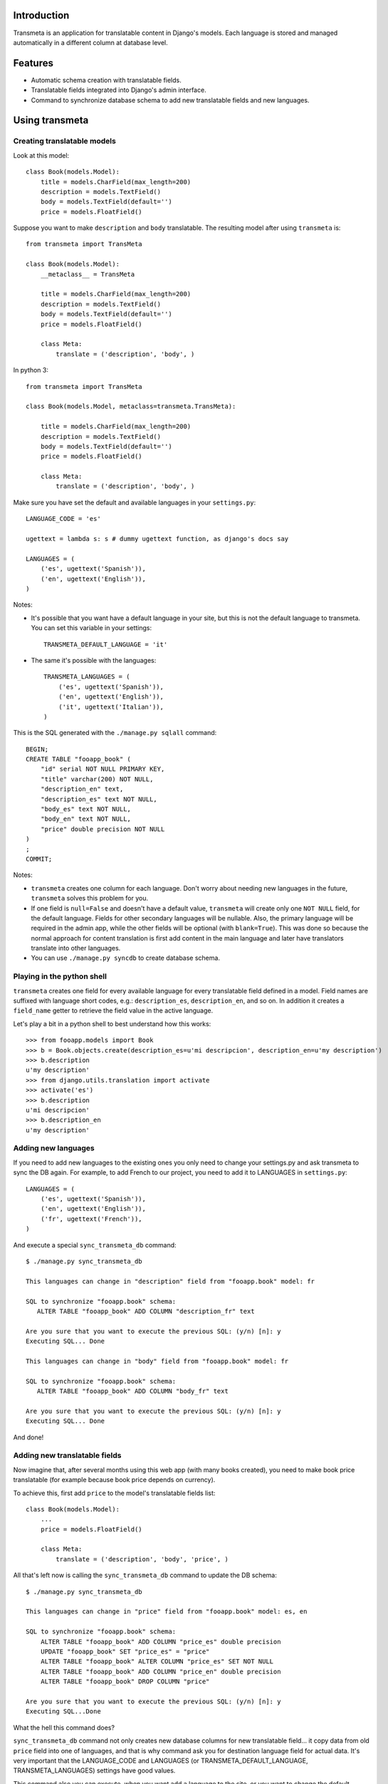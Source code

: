 Introduction
============

.. image:: https://badge.fury.io/py/django-transmeta.png
    :target: https://badge.fury.io/py/django-transmeta

.. image:: https://pypip.in/d/django-transmeta/badge.png
    :target: https://pypi.python.org/pypi/django-transmeta

Transmeta is an application for translatable content in Django's models. Each
language is stored and managed automatically in a different column at database
level.

Features
========

* Automatic schema creation with translatable fields. 
* Translatable fields integrated into Django's admin interface.
* Command to synchronize database schema to add new translatable fields and new languages.

Using transmeta
===============

Creating translatable models
----------------------------

Look at this model::

    class Book(models.Model):
        title = models.CharField(max_length=200)
        description = models.TextField()
        body = models.TextField(default='')
        price = models.FloatField()

Suppose you want to make ``description`` and ``body`` translatable. The resulting model after using ``transmeta`` is::


    from transmeta import TransMeta

    class Book(models.Model):
        __metaclass__ = TransMeta

        title = models.CharField(max_length=200)
        description = models.TextField()
        body = models.TextField(default='')
        price = models.FloatField()

        class Meta:
            translate = ('description', 'body', )

In python 3::

    from transmeta import TransMeta

    class Book(models.Model, metaclass=transmeta.TransMeta):

        title = models.CharField(max_length=200)
        description = models.TextField()
        body = models.TextField(default='')
        price = models.FloatField()

        class Meta:
            translate = ('description', 'body', )

Make sure you have set the default and available languages in your ``settings.py``::

    LANGUAGE_CODE = 'es'

    ugettext = lambda s: s # dummy ugettext function, as django's docs say

    LANGUAGES = (
        ('es', ugettext('Spanish')),
        ('en', ugettext('English')),
    )

Notes:

* It's possible that you want have a default language in your site, but this is not the default language to transmeta. You can set this variable in your settings::

    TRANSMETA_DEFAULT_LANGUAGE = 'it'

* The same it's possible with the languages::

    TRANSMETA_LANGUAGES = (
        ('es', ugettext('Spanish')),
        ('en', ugettext('English')),
        ('it', ugettext('Italian')),
    )

This is the SQL generated with the ``./manage.py sqlall`` command::

    BEGIN;
    CREATE TABLE "fooapp_book" (
        "id" serial NOT NULL PRIMARY KEY,
        "title" varchar(200) NOT NULL,
        "description_en" text,
        "description_es" text NOT NULL,
        "body_es" text NOT NULL,
        "body_en" text NOT NULL,
        "price" double precision NOT NULL
    )
    ;
    COMMIT;

Notes:

* ``transmeta`` creates one column for each language. Don't worry about needing new languages in the future, ``transmeta`` solves this problem for you.
* If one field is ``null=False`` and doesn't have a default value, ``transmeta`` will create only one ``NOT NULL`` field, for the default language. Fields for other secondary languages will be nullable. Also, the primary language will be required in the admin app, while the other fields will be optional (with ``blank=True``). This was done so because the normal approach for content translation is first add content in the main language and later have translators translate into other languages.
* You can use ``./manage.py syncdb`` to create database schema.

Playing in the python shell
---------------------------

``transmeta`` creates one field for every available language for every translatable field defined in a model. Field names are suffixed with language short codes, e.g.: ``description_es``, ``description_en``, and so on. In addition it creates a ``field_name`` getter to retrieve the field value in the active language.

Let's play a bit in a python shell to best understand how this works::

    >>> from fooapp.models import Book
    >>> b = Book.objects.create(description_es=u'mi descripcion', description_en=u'my description')
    >>> b.description
    u'my description'
    >>> from django.utils.translation import activate
    >>> activate('es')
    >>> b.description
    u'mi descripcion'
    >>> b.description_en
    u'my description'

Adding new languages
--------------------

If you need to add new languages to the existing ones you only need to change your settings.py and ask transmeta to sync the DB again. For example, to add French to our project, you need to add it to LANGUAGES in ``settings.py``::

    LANGUAGES = (
        ('es', ugettext('Spanish')),
        ('en', ugettext('English')),
        ('fr', ugettext('French')),
    )

And execute a special ``sync_transmeta_db`` command::

    $ ./manage.py sync_transmeta_db

    This languages can change in "description" field from "fooapp.book" model: fr

    SQL to synchronize "fooapp.book" schema:
       ALTER TABLE "fooapp_book" ADD COLUMN "description_fr" text

    Are you sure that you want to execute the previous SQL: (y/n) [n]: y
    Executing SQL... Done

    This languages can change in "body" field from "fooapp.book" model: fr

    SQL to synchronize "fooapp.book" schema:
       ALTER TABLE "fooapp_book" ADD COLUMN "body_fr" text

    Are you sure that you want to execute the previous SQL: (y/n) [n]: y
    Executing SQL... Done

And done!

Adding new translatable fields
------------------------------

Now imagine that, after several months using this web app (with many books created), you need to make book price translatable (for example because book price depends on currency).

To achieve this, first add ``price`` to the model's translatable fields list::

    class Book(models.Model):
        ...
        price = models.FloatField()

        class Meta:
            translate = ('description', 'body', 'price', )

All that's left now is calling the ``sync_transmeta_db`` command to update the DB schema::

    $ ./manage.py sync_transmeta_db

    This languages can change in "price" field from "fooapp.book" model: es, en

    SQL to synchronize "fooapp.book" schema:
        ALTER TABLE "fooapp_book" ADD COLUMN "price_es" double precision
        UPDATE "fooapp_book" SET "price_es" = "price"
        ALTER TABLE "fooapp_book" ALTER COLUMN "price_es" SET NOT NULL
        ALTER TABLE "fooapp_book" ADD COLUMN "price_en" double precision
        ALTER TABLE "fooapp_book" DROP COLUMN "price"

    Are you sure that you want to execute the previous SQL: (y/n) [n]: y
    Executing SQL...Done

What the hell this command does?

``sync_transmeta_db`` command not only creates new database columns for new translatable field... it copy data from old ``price`` field into one of languages, and that is why command ask you for destination language field for actual data. It's very important that the LANGUAGE_CODE and LANGUAGES (or TRANSMETA_DEFAULT_LANGUAGE, TRANSMETA_LANGUAGES) settings have good values.  

This command also you can execute, when you want add a language to the site, or you want to change the default language in ``transmeta``. For this last case, you can define a variable in the settings file::

    TRANSMETA_VALUE_DEFAULT = '---'


Admin integration
-----------------

``transmeta`` transparently displays all translatable fields into the admin interface. This is easy because models have in fact many fields (one for each language).

Changing form fields in the admin is quite a common task, and ``transmeta`` includes the ``canonical_fieldname`` utility function to apply these changes for all language fields at once. It's better explained with an example::

    from transmeta import canonical_fieldname

    class BookAdmin(admin.ModelAdmin):
        def formfield_for_dbfield(self, db_field, **kwargs):
            field = super(BookAdmin, self).formfield_for_dbfield(db_field, **kwargs)
            db_fieldname = canonical_fieldname(db_field)
            if db_fieldname == 'description':
                # this applies to all description_* fields
                field.widget = MyCustomWidget()
            elif field.name == 'body_es':
                # this applies only to body_es field
                field.widget = MyCustomWidget()
            return field

Authors
************

transmeta was created at Yaco Systems, originally for Turismo Andaluz.

Transmeta authors are:

  * Marc Garcia <garcia.marc@gmail.com>
  * Manuel Saelices <msaelices@yaco.es>
  * Pablo Martin <goinnn@gmail.com>

Change history
**************

0.7.3 (2013-09-02)
-------------------

- Update the metainfo

0.7.2 (2013-09-02)
-------------------

- The project has moved to github

0.7.1 (2013-09-02)
-------------------

- Add manifest

0.7.0 (2013-09-02)
-------------------

- Python3 compatible
- Fix the readme

0.6.11 (2013-08-20)
-------------------

- Added get_mandatory_fieldname function.

0.6.10 (2013-03-18)
-------------------

- New TRANSMETA_MANDATORY_LANGUAGE setting, to control which field will be NOT NULL in the models.

0.6.9 (2012-10-24)
------------------

- Support in method get_field_language for field names with underscores

0.6.8 (2012-06-22)
------------------

- Fix a little bug in the command sync_transmeta_db (UnboundLocalError: local variable 'f' referenced before assignment)

0.6.7 (2012-03-20)
------------------

- Change the representation (verbose_name) of the transmeta labels 


0.6.6 (2012-02-06)
------------------

- Improvements and usability in the command sync_transmeta_db
- Fix some bugs
- Documentation


0.6.5 (2012-01-13)
------------------

- Improvements and usability in the command sync_transmeta_db
- Works with the last django (the command sync_transmeta_db)
- Works with mysql (the command sync_transmeta_db)


0.6.4 (2011-11-29)
------------------

- Fixes error with inheritance in models.

0.6.3 (2011-11-29)
------------------

- Allow to use a TRANSMETA_LANGUAGES settings.
- Added two options to sync_transmeta_db: -y (assume yes on all) and -d (default language code)


0.6.2 (2011-03-22)
------------------

- works when default locale have spelling variants as es-ES or en-US.


0.6.1 (2011-03-17)
------------------

- get_all_translatable_fields does not returned the correct tuple. Problems with inheritance.

0.6.0 (2011-02-24)
------------------

- Make compatible with Django 1.2 and 1.3 when using ugettext_lazy in models verbose_name, fixing a hidden bug also for Django 1.1


Download
********


